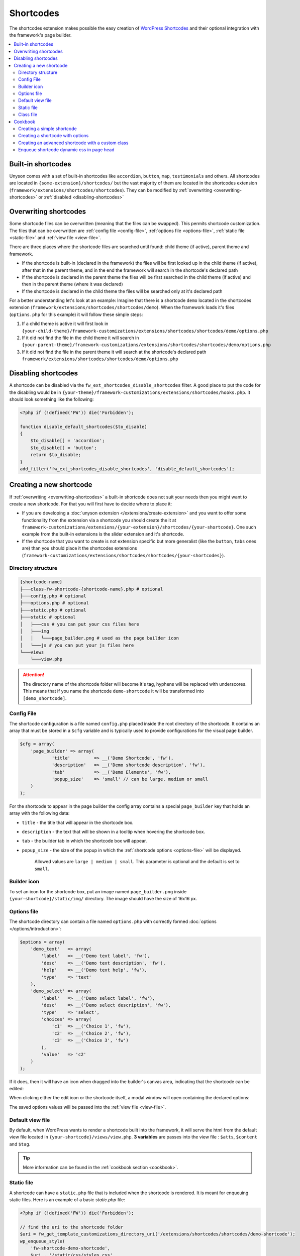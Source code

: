 Shortcodes
==========

The shortcodes extension makes possible the easy creation of `WordPress Shortcodes <http://codex.wordpress.org/Shortcode_API>`_ and their optional integration with the framework's page builder.

.. contents::
    :local:
    :backlinks: top

Built-in shortcodes
-------------------
Unyson comes with a set of built-in shortcodes like ``accordion``, ``button``, ``map``, ``testimonials`` and others.
All shortcodes are located in ``{some-extension}/shortcodes/`` but the vast majority of them are located in the shortcodes extension (``framework/extensions/shortcodes/shortcodes``).
They can be modified by :ref:`overwriting <overwriting-shortcodes>` or :ref:`disabled <disabling-shortcodes>`

.. _overwriting-shortcodes:

Overwriting shortcodes
----------------------
Some shortcode files can be overwritten (meaning that the files can be swapped). This permits shortcode customization.
The files that can be overwritten are :ref:`config file <config-file>`, :ref:`options file <options-file>`, :ref:`static file <static-file>` and :ref:`view file <view-file>`.

There are three places where the shortcode files are searched until found: child theme (if active), parent theme and framework.

* If the shortcode is built-in (declared in the framework) the files will be first looked up in the child theme (if active), after that in the parent theme, and in the end the framework will search in the shortcode's declared path
* If the shortcode is declared in the parent theme the files will be first searched in the child theme (if active) and then in the parent theme (where it was declared)
* If the shortcode is declared in the child theme the files will be searched only at it's declared path

For a better understanding let's look at an example:
Imagine that there is a shortcode ``demo`` located in the shortcodes extension (``framework/extensions/shortcodes/shortcodes/demo``).
When the framework loads it's files (``options.php`` for this example) it will follow these simple steps:

1. If a child theme is active it will first look in ``{your-child-theme}/framework-customizations/extensions/shortcodes/shortcodes/demo/options.php``
2. If it did not find the file in the child theme it will search in ``{your-parent-theme}/framework-customizations/extensions/shortcodes/shortcodes/demo/options.php``
3. If it did not find the file in the parent theme it will search at the shortcode's declared path ``framework/extensions/shortcodes/shortcodes/demo/options.php``

.. _disabling-shortcodes:

Disabling shortcodes
--------------------

.. raw:: html

	<iframe src="https://player.vimeo.com/video/115153179?title=0&amp;byline=0&amp;portrait=0" width="100%" height="384" frameborder="0" webkitallowfullscreen mozallowfullscreen allowfullscreen></iframe>

	<br><br>

A shortcode can be disabled via the ``fw_ext_shortcodes_disable_shortcodes`` filter.
A good place to put the code for the disabling would be in ``{your-theme}/framework-customizations/extensions/shortcodes/hooks.php``.
It should look something like the following:

.. code-block:: php

    <?php if (!defined('FW')) die('Forbidden');

    function disable_default_shortcodes($to_disable)
    {
        $to_disable[] = 'accordion';
        $to_disable[] = 'button';
        return $to_disable;
    }
    add_filter('fw_ext_shortcodes_disable_shortcodes', 'disable_default_shortcodes');

Creating a new shortcode
------------------------

.. raw:: html

	<iframe src="https://player.vimeo.com/video/115153757?title=0&amp;byline=0&amp;portrait=0" width="100%" height="384" frameborder="0" webkitallowfullscreen mozallowfullscreen allowfullscreen></iframe>

	<br><br>

If :ref:`overwriting <overwriting-shortcodes>` a built-in shortcode does not suit your needs then you might want to create a new shortcode.
For that you will first have to decide where to place it:

* If you are developing a :doc:`unyson extension </extensions/create-extension>` and you want to offer some functionality from the extension via a shortcode you should create the it at ``framework-customizations/extensions/{your-extension}/shortcodes/{your-shortcode}``.  One such example from the built-in extensions is the slider extension and it's shortcode.
* If the shortcode that you want to create is not extension specific but more generalist (like the ``button``, ``tabs`` ones are) than you should place it the shortcodes extensions (``framework-customizations/extensions/shortcodes/shortcodes/{your-shortcodes}``).

Directory structure
^^^^^^^^^^^^^^^^^^^

.. code-block:: text

    {shortcode-name}
    ├───class-fw-shortcode-{shortcode-name}.php # optional
    ├───config.php # optional
    ├───options.php # optional
    ├───static.php # optional
    ├───static # optional
    │   ├───css # you can put your css files here
    │   ├───img
    │   │   └───page_builder.png # used as the page builder icon
    │   └───js # you can put your js files here
    └───views
        └───view.php

.. attention::

    The directory name of the shortcode folder will become it's tag, hyphens will be replaced with underscores.
    This means that if you name the shortcode ``demo-shortcode`` it will be transformed into ``[demo_shortcode]``.

.. _config-file:

Config File
^^^^^^^^^^^

The shortcode configuration is a file named ``config.php`` placed inside the root directory of the shortcode.
It contains an array that must be stored in a ``$cfg`` variable and is typically used to provide configurations for the visual page builder.

.. code-block:: php

    $cfg = array(
    	'page_builder' => array(
    		'title'         => __('Demo Shortcode', 'fw'),
    		'description'   => __('Demo shortcode description', 'fw'),
    		'tab'           => __('Demo Elements', 'fw'),
    		'popup_size'    => 'small' // can be large, medium or small
    	)
    );

For the shortcode to appear in the page builder the config array contains a special ``page_builder`` key that holds an array with the following data:

* ``title`` - the title that will appear in the shortcode box.

.. class:: screenshot

    |shortcodes-layout-builder-title|

* ``description`` - the text that will be shown in a tooltip when hovering the shortcode box.

.. class:: screenshot

    |shortcodes-layout-builder-description|

* ``tab`` - the builder tab in which the shortcode box will appear.

.. class:: screenshot

    |shortcodes-layout-builder-tab|

* ``popup_size`` - the size of the popup in which the :ref:`shortcode options <options-file>` will be displayed.

    Allowed values are ``large | medium | small``. This parameter is optional and the default is set to ``small``.

.. class:: screenshot

    |shortcodes-layout-builder-popup|

.. _builder-icon:

Builder icon
^^^^^^^^^^^^

To set an icon for the shortcode box, put an image named ``page_builder.png`` inside ``{your-shortcode}/static/img/`` directory.
The image should have the size of 16x16 px.

.. class:: screenshot

    |shortcodes-layout-builder-icon|

.. _options-file:

Options file
^^^^^^^^^^^^

The shortcode directory can contain a file named ``options.php`` with correctly formed :doc:`options </options/introduction>`:

.. code-block:: php

    $options = array(
        'demo_text'   => array(
            'label'   => __('Demo text label', 'fw'),
            'desc'    => __('Demo text description', 'fw'),
            'help'    => __('Demo text help', 'fw'),
            'type'    => 'text'
        ),
        'demo_select' => array(
            'label'   => __('Demo select label', 'fw'),
            'desc'    => __('Demo select description', 'fw'),
            'type'    => 'select',
            'choices' => array(
                'c1'  => __('Choice 1', 'fw'),
                'c2'  => __('Choice 2', 'fw'),
                'c3'  => __('Choice 3', 'fw')
            ),
            'value'   => 'c2'
        )
    );

If it does, then it will have an icon when dragged into the builder's canvas area, indicating that the shortcode can be edited:

.. class:: screenshot

    |shortcodes-edit-icon|

When clicking either the edit icon or the shortcode itself, a modal window will open containing the declared options:

.. class:: screenshot

    |shortcodes-modal-window|

The saved options values will be passed into the :ref:`view file <view-file>`.

.. _view-file:

Default view file
^^^^^^^^^^^^^^^^^

By default, when WordPress wants to render a shortcode built into the framework, it will serve the html from the default view file located in ``{your-shortcode}/views/view.php``.
**3 variables** are passes into the view file : ``$atts``, ``$content`` and ``$tag``. 

.. tip::

    More information can be found in the :ref:`cookbook section <cookbook>`.

.. _static-file:

Static file
^^^^^^^^^^^^

A shortcode can have a ``static.php`` file that is included when the shortcode is rendered.
It is meant for enqueuing static files. Here is an example of a basic `static.php` file:

.. code-block:: php

    <?php if (!defined('FW')) die('Forbidden');

    // find the uri to the shortcode folder
    $uri = fw_get_template_customizations_directory_uri('/extensions/shortcodes/shortcodes/demo-shortcode');
    wp_enqueue_style(
    	'fw-shortcode-demo-shortcode',
    	$uri . '/static/css/styles.css'
    );
    wp_enqueue_script(
    	'fw-shortcode-demo-shortcode',
    	$uri . '/static/js/scripts.js'
    );

If you want to include custom styles and scripts for a existing shortcode, overwrite the ``static.php`` file 
by creating ``framework-customizations/extensions/shortcodes/shortcodes/demo-shortcode/static.php``.

.. attention::

    All of the above is valid only in the case that the ``_render`` method from the :ref:`class file <class-file>` was not overwritten.

.. _class-file:

Class file
^^^^^^^^^^

When creating a shortcode folder with all the required files, the framework makes an instance of ``FW_Shortcode`` to ensure the correct default functionality,
some of which default functionality can be overwritten by creating a class in the shortcode directory that extends ``FW_Shortcode``.

.. note::

    The class file must respect the following naming convention: ``class-fw-shortcode-{your-shortcode-folder-name}.php``.

    The class inside the class file must respect the following naming convention: ``FW_Shortcode_{Your_Shortcode_Folder_Name}``.

    *Replace the hyphens with underscores in the class name.*

.. note::

    The framework replaces hyphens with underscores when registering the shortcode, so ``your-shortcode`` will be transformed to ``[your_shortcode]``.

So in order to create a class for the ``[demo_shortcode]`` shortcode, we need to create a file ``demo-shortcode/class-fw-shortcode-demo-shortcode.php``
and within the file create a class that extends ``FW_Shortcode``:

.. code-block:: php

    class FW_Shortcode_Demo_Shortcode extends FW_Shortcode
    {
        // ...
    }

The new class inherits some usefull methods like:

* ``get_tag()`` - returns the shortcode's tag.
* ``get_declared_path($rel_path = '')`` - returns the path to where the shortcode folder was declared.
* ``get_declared_URI($rel_path = '')`` - returns the uri to where shortcode folder was declared.
* ``locate_path($rel_path = '')`` - searches a rel path given as an argument first in child theme then in parent theme and last in framework. Returns the found path or false if not found. See :ref:`overwriting <overwriting-shortcodes>` for more details.
* ``locate_URI($rel_path = '')`` - does the same as `locate_path` with uris.
* ``get_config($key = null)`` - returns the shortcode's whole :ref:`overwritten <overwriting-shortcodes>` config array, or just a particular key of it's given as an argument.
* ``get_options()`` - returns the shortcode's :ref:`overwritten <overwriting-shortcodes>` options array, if there is any.

The methods that are most prone to be overwritten are:

* ``_init()`` - is called when the ``FW_Shortcode`` instance for the shortcode is created. Useful for loading other php files (custom :doc:`option types </options/introduction>`, libraries, etc.).
* ``_render($atts, $content, $tag)`` - returns the html that will be displayed when the shortcode will be executed by WordPress. Useful for changing the default behavior with a custom one.

.. tip::

    More information about this can be found in the :ref:`cookbook section <cookbook>`.

.. _cookbook:

Cookbook
--------

Creating a simple shortcode
^^^^^^^^^^^^^^^^^^^^^^^^^^^

.. raw:: html

	<iframe src="https://player.vimeo.com/video/115153757?title=0&amp;byline=0&amp;portrait=0" width="100%" height="384" frameborder="0" webkitallowfullscreen mozallowfullscreen allowfullscreen></iframe>

	<br><br>

This example will go through creating the ``[hr]`` (horizontal ruler) shortcode in a few simple steps:

1. Create a ``hr`` folder in ``framework-customizations/extensions/shortcodes/shortcodes/``.

2. Create a :ref:`config file <config-file>` inside that folder:

    .. code-block:: php

        <?php if (!defined('FW')) die('Forbidden');

        $cfg = array(
            'page_builder' => array(
                'title'       => __('Horizontal Ruler', 'fw'),
                'description' => __('Creates a \'hr\' html tag', 'fw'),
                'tab'         => __('Demo Elements', 'fw'),
            )
        );

    .. note::

        At this point the shortcode should appear in the **Demo Elements** tab of the layout builder as shown below:

        .. class:: screenshot

            |shortcodes-hr-shortcode|

    .. tip::

        To add an icon to the shortcode see the :ref:`icon section <builder-icon>`.

3. Create a views folder and the :ref:`view file <view-file>` inside it:

    .. code-block:: php

        <?php if (!defined('FW')) die('Forbidden'); ?>

        <hr>

The ``[hr]`` shorcode is completed! The directory structure of the shortcode is as shown below:

.. code-block:: text

    framework-customizations/
    └─theme/
      └─shortcodes/
        └─hr/
          ├─config.php
          └─views/
            └─view.php

Creating a shortcode with options
^^^^^^^^^^^^^^^^^^^^^^^^^^^^^^^^^

.. raw:: html

	<iframe src="https://player.vimeo.com/video/115153757?title=0&amp;byline=0&amp;portrait=0" width="100%" height="384" frameborder="0" webkitallowfullscreen mozallowfullscreen allowfullscreen></iframe>

	<br><br>

This example will go through creating the ``[button]`` shortcode.

1. Create a ``button`` folder in ``framework-customizations/extensions/shortcodes/shortcodes/``

2. Create a :ref:`config file <config-file>` inside that folder:

    .. code-block:: php

        <?php if (!defined('FW')) die('Forbidden');

        $cfg = array(
            'page_builder' => array(
                'title'         => __('Button', 'fw'),
                'description'   => __('Creates a button with choosable label, size and style', 'fw'),
                'tab'           => __('Demo Elements', 'fw'),
            )
        );

    .. note::

        At this point the shortcode should appear in the **Demo Elements** tab of the layout builder as shown below:

        .. class:: screenshot

            |shortcodes-button-shortcode|

    .. tip::

        To add an icon to the shortcode see the :ref:`icon section <builder-icon>`.

3. Create an :ref:`options file <options-file>` with the options for **label**, **size** and **style**:

    .. code-block:: php

        <?php if (!defined('FW')) die('Forbidden');

        $options = array(
            'label' => array(
                'label'   => __('Label', 'fw'),
                'desc'    => __('The button label', 'fw'),
                'type'    => 'text',
                'value'   => __('Click me!', 'fw')
            ),
            'size' => array(
                'label'   => __('Size', 'fw'),
                'desc'    => __('The button size', 'fw'),
                'type'    => 'select',
                'choices' => array(
                    'big'    => __('Big', 'fw'),
                    'medium' => __('Medium', 'fw'),
                    'small'  => __('Small', 'fw')
                ),
                'value'   => 'medium'
            ),
            'style' => array(
                'label'   => __('Style', 'fw'),
                'desc'    => __('The button style', 'fw'),
                'type'    => 'select',
                'choices' => array(
                    'primary'   => __('Primary', 'fw'),
                    'secondary' => __('Secondary', 'fw')
                )
            )
        );

    Now, when clicking the shortcode inside the canvas area of the layout builder a pop-up  window containting the options will appear:

    .. class:: screenshot

        |shortcodes-button-options-popup|

4. Create a views folder and the :ref:`view file <view-file>` inside it. Make use of the ``$atts`` variable that is avaialble inside the view, it contains all the options values that the user has selected in the pop-up:

    .. code-block:: php

        <?php if (!defined('FW')) die('Forbidden'); ?>

        <button class="button button-<?php echo $atts['size']; ?> button-<?php echo $atts['style']; ?>">
            <?php echo $atts['label']; ?>
        </button>

    .. tip::

        For more information about the view variables check out the :ref:`default view section <view-file>`.

The ``[button]`` shorcode is completed! The directory structure of the shortcode is as shown below:

.. code-block:: text

    framework-customizations/
    └─theme/
      └─shortcodes/
        └─button/
          ├─config.php
          ├─options.php
          └─views/
            └─view.php

Creating an advanced shortcode with a custom class
^^^^^^^^^^^^^^^^^^^^^^^^^^^^^^^^^^^^^^^^^^^^^^^^^^

This ex will go through creating a ``[table_builder]`` shortcode, it will make use of it's own custom option type:

1. Create a ``table-builder`` folder in ``framework-customizations/extensions/shortcodes/shortcodes/``.

2. Create :ref:`a config file <config-file>` inside that folder:

    .. code-block:: php

        <?php if (!defined('FW')) die('Forbidden');

        $cfg = array(
            'page_builder' => array(
                'title'       => __('Table Builder', 'fw'),
                'description' => __('Creates custom tables', 'fw'),
                'tab'         => __('Demo Elements', 'fw'),
                'popup_size'  => 'large'
            )
        );

    .. note::

        At this point the shortcode should appear in the **Demo Elements** tab of the layout builder as shown below:

        .. class:: screenshot

            |shortcodes-table-builder-shortcode|

    .. tip::

        To add an icon to the shortcode see the :ref:`icon section <builder-icon>`

3. A custom :doc:`option type </options/introduction>` is needed for the shortcode to be created, because the ones that exist in the framework do not suit our needs.

    1. Create an includes folder and a ``table-builder`` option type inside it.

    2. Create a :ref:`custom class <class-file>` for the shortcode and override the ``_init()`` method, to load the custom option type class file.

        .. code-block:: php

            <?php if (!defined('FW')) die('Forbidden');

            class FW_Shortcode_Table_Builder extends FW_Shortcode
            {
                /**
                 * @internal
                 */
                public function _init()
                {
                    if (is_admin()) {
                        $this->load_option_type();
                    }
                }

                private function load_option_type()
                {
                    require $this->locate_path('/includes/fw-option-type-table-builder/class-fw-option-type-table-builder.php');
                }

                // ...

            }

    3. Create an :ref:`options file <options-file>` with the custom option type:

        .. code-block:: php

            <?php if (!defined('FW')) die('Forbidden');

            $options = array(
                'table' => array(
                    'type'  => 'table-builder',
                    'label' => false,
                    'desc'  => false,
                )
            );

    .. note::

        At this point, when clicking the shortcode inside the canvas area of the layout builder a pop-up window containting the options will appear:

        .. class:: screenshot

            |shortcodes-table-builder-options-popup|

4. Create the :ref:`view file <view-file>` and make use of the custom option type's value.

The ``[table_builder]`` shorcode is completed! The directory structure of the shortcode is as shown below:

.. code-block:: text

    framework-customizations/
    └─theme/
      └─shortcodes/
        └─table-builder/
          ├─class-fw-shortcode-table-builder.php
          ├─config.php
          ├─options.php
          ├─views/
          │ └─view.php
          └─includes/
            └─fw-option-type-table-builder/
              ├─class-fw-option-type-table-builder.php
              ├─static/
              └─views/

Enqueue shortcode dynamic css in page head
^^^^^^^^^^^^^^^^^^^^^^^^^^^^^^^^^^^^^^^^^^

When the shortcode has options that affect its css, you can populate the ``style="..."`` attribute in ``view.php``:

.. code-block:: php

    // file:: {theme}/framework-customizations/extensions/shortcodes/shortcodes/{name}/views/view.php

    <p style="color: <?php echo esc_attr($atts['color']) ?>;" >Hello, World!</p>

A better solution would be to assign shortcode an unique id and enqueue in head css for that id.

1. Add a hidden option that will generate an unique id

    .. code-block:: php

        // file: {theme}/framework-customizations/extensions/shortcodes/shortcodes/{name}/options.php

        $options = array(
            'id'    => array( 'type' => 'unique' ),
            'color' => array( 'type' => 'color-picker' ),
            ...
        );

2. Output the id in view

    .. code-block:: php

        // file: {theme}/framework-customizations/extensions/shortcodes/shortcodes/{name}/views/view.php

        <p id="shortcode-<?php echo esc_attr($atts['id']); ?>" >Hello, World!</p>

3. Enqueue the main style

    .. code-block:: php

        // file: {theme}/framework-customizations/extensions/shortcodes/shortcodes/{name}/static.php

        wp_enqueue_style(
            'theme-shortcode-{name}',
            fw_ext('shortcodes')->locate_URI('/shortcodes/{name}/static/css/styles.css')
        );

4. Enqueue the dynamic style

    .. code-block:: php

        // file: {theme}/framework-customizations/extensions/shortcodes/shortcodes/{name}/static.php

        ...

        if (!function_exists('_action_theme_shortcode_{name}_enqueue_dynamic_css')):

        /**
         * @internal
         * @param array $data
         */
        function _action_theme_shortcode_{name}_enqueue_dynamic_css($data) {
            $shortcode = '{name}';
            $atts = shortcode_parse_atts( $data['atts_string'] );

            /**
             * Decode attributes
             *
             * The below code is weird because of this https://github.com/ThemeFuse/Unyson/issues/469
             * For convenience you can move it to a helper function
             */
            {
                if (isset($atts['_made_with_builder'])) { // encoded by the 'page-builder' extension
                    if (
                        fw_ext('page-builder')
                        &&
                        version_compare(
                            fw_ext('page-builder')->manifest->get_version(),
                            '1.3.6',
                            '>='
                        )
                    ) {
                        $atts = fw_ext('page-builder')->get_shortcode_atts_coder()->decode_atts( $atts );
                    } else {
                        return;
                    }
                } elseif (isset($atts['fw_shortcode_id'])) { // encoded by the 'editor-shortcodes' extension
                    if (
                        fw_ext('editor-shortcodes')
                        &&
                        version_compare(
                            // this is a sub-extension of 'page-builder' and has no own version
                            fw_ext('page-builder')->manifest->get_version(),
                            '1.3.8',
                            '>='
                        )
                        &&
                        version_compare(
                            // the $data['post'] parameter was added in Shortcodes v1.2.12
                            fw_ext('shortcodes')->manifest->get_version(),
                            '1.2.12',
                            '>='
                        )
                    ) {
                        $atts = fw_ext('editor-shortcodes')->decode_shortcode_atts($atts, $shortcode, $data['post']->ID);
                    } else {
                        return;
                    }
                } else { // unknown encoding
                    return;
                }
            }

            wp_add_inline_style(
                'theme-shortcode-'. $shortcode,
                '#shortcode-'. $atts['id'] .' { '.
                    'color: '. $atts['color'] .';'.
                ' } '
            );
        }
        add_action(
            'fw_ext_shortcodes_enqueue_static:{name}',
            '_action_theme_shortcode_{name}_enqueue_dynamic_css'
        );

        endif;

.. |shortcodes-layout-builder-title| image:: _images/layout-builder-title.jpg
.. |shortcodes-layout-builder-description| image:: _images/layout-builder-description.jpg
.. |shortcodes-layout-builder-tab| image:: _images/layout-builder-tab.jpg
.. |shortcodes-layout-builder-popup| image:: _images/layout-builder-popup.jpg
.. |shortcodes-layout-builder-icon| image:: _images/layout-builder-icon.jpg
.. |shortcodes-edit-icon| image:: _images/edit-icon.jpg
.. |shortcodes-modal-window| image:: _images/modal-window.png
.. |shortcodes-hr-shortcode| image:: _images/hr-shortcode.jpg
.. |shortcodes-button-shortcode| image:: _images/button-shortcode.jpg
.. |shortcodes-button-options-popup| image:: _images/button-options-popup.png
.. |shortcodes-table-builder-shortcode| image:: _images/table-builder-shortcode.jpg
.. |shortcodes-table-builder-options-popup| image:: _images/table-builder-options-popup.png
